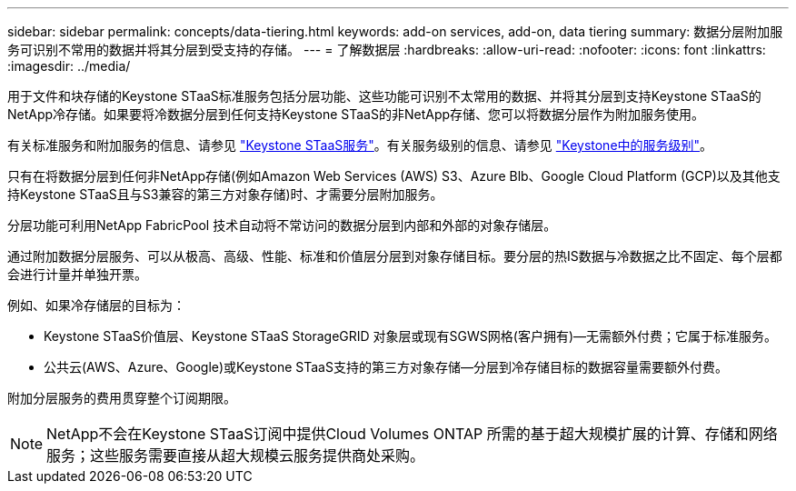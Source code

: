 ---
sidebar: sidebar 
permalink: concepts/data-tiering.html 
keywords: add-on services, add-on, data tiering 
summary: 数据分层附加服务可识别不常用的数据并将其分层到受支持的存储。 
---
= 了解数据层
:hardbreaks:
:allow-uri-read: 
:nofooter: 
:icons: font
:linkattrs: 
:imagesdir: ../media/


[role="lead"]
用于文件和块存储的Keystone STaaS标准服务包括分层功能、这些功能可识别不太常用的数据、并将其分层到支持Keystone STaaS的NetApp冷存储。如果要将冷数据分层到任何支持Keystone STaaS的非NetApp存储、您可以将数据分层作为附加服务使用。

有关标准服务和附加服务的信息、请参见 link:../concepts/supported-storage-services.html["Keystone STaaS服务"]。有关服务级别的信息、请参见 link:../concepts/service-levels.html["Keystone中的服务级别"]。

只有在将数据分层到任何非NetApp存储(例如Amazon Web Services (AWS) S3、Azure Blb、Google Cloud Platform (GCP)以及其他支持Keystone STaaS且与S3兼容的第三方对象存储)时、才需要分层附加服务。

分层功能可利用NetApp FabricPool 技术自动将不常访问的数据分层到内部和外部的对象存储层。

通过附加数据分层服务、可以从极高、高级、性能、标准和价值层分层到对象存储目标。要分层的热IS数据与冷数据之比不固定、每个层都会进行计量并单独开票。

例如、如果冷存储层的目标为：

* Keystone STaaS价值层、Keystone STaaS StorageGRID 对象层或现有SGWS网格(客户拥有)—无需额外付费；它属于标准服务。
* 公共云(AWS、Azure、Google)或Keystone STaaS支持的第三方对象存储—分层到冷存储目标的数据容量需要额外付费。


附加分层服务的费用贯穿整个订阅期限。


NOTE: NetApp不会在Keystone STaaS订阅中提供Cloud Volumes ONTAP 所需的基于超大规模扩展的计算、存储和网络服务；这些服务需要直接从超大规模云服务提供商处采购。
